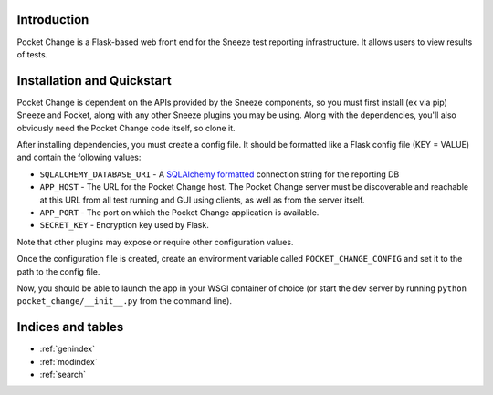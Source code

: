 .. pocket_change documentation master file, created by
   sphinx-quickstart on Tue Jan 21 14:13:34 2014.
   You can adapt this file completely to your liking, but it should at least
   contain the root `toctree` directive.

Introduction
============

Pocket Change is a Flask-based web front end for the Sneeze test reporting
infrastructure.  It allows users to view results of tests.

Installation and Quickstart
===========================

Pocket Change is dependent on the APIs provided by the Sneeze components, so
you must first install (ex via pip) Sneeze and Pocket, along with any other
Sneeze plugins you may be using.  Along with the dependencies, you'll also
obviously need the Pocket Change code itself, so clone it.

After installing dependencies, you must create a config file.  It should be
formatted like a Flask config file (KEY = VALUE) and contain the following
values:

* ``SQLALCHEMY_DATABASE_URI`` - A `SQLAlchemy formatted
  <http://docs.sqlalchemy.org/en/rel_0_8/core/engines.html#database-urls>`_
  connection string for the reporting DB
* ``APP_HOST`` - The URL for the Pocket Change host.  The Pocket Change server
  must be discoverable and reachable at this URL from all test running and GUI
  using clients, as well as from the server itself.
* ``APP_PORT`` - The port on which the Pocket Change application is available.
* ``SECRET_KEY`` - Encryption key used by Flask.

Note that other plugins may expose or require other configuration values.

Once the configuration file is created, create an environment variable called
``POCKET_CHANGE_CONFIG`` and set it to the path to the config file.

Now, you should be able to launch the app in your WSGI container of choice
(or start the dev server by running ``python pocket_change/__init__.py``
from the command line).

Indices and tables
==================

* :ref:`genindex`
* :ref:`modindex`
* :ref:`search`


